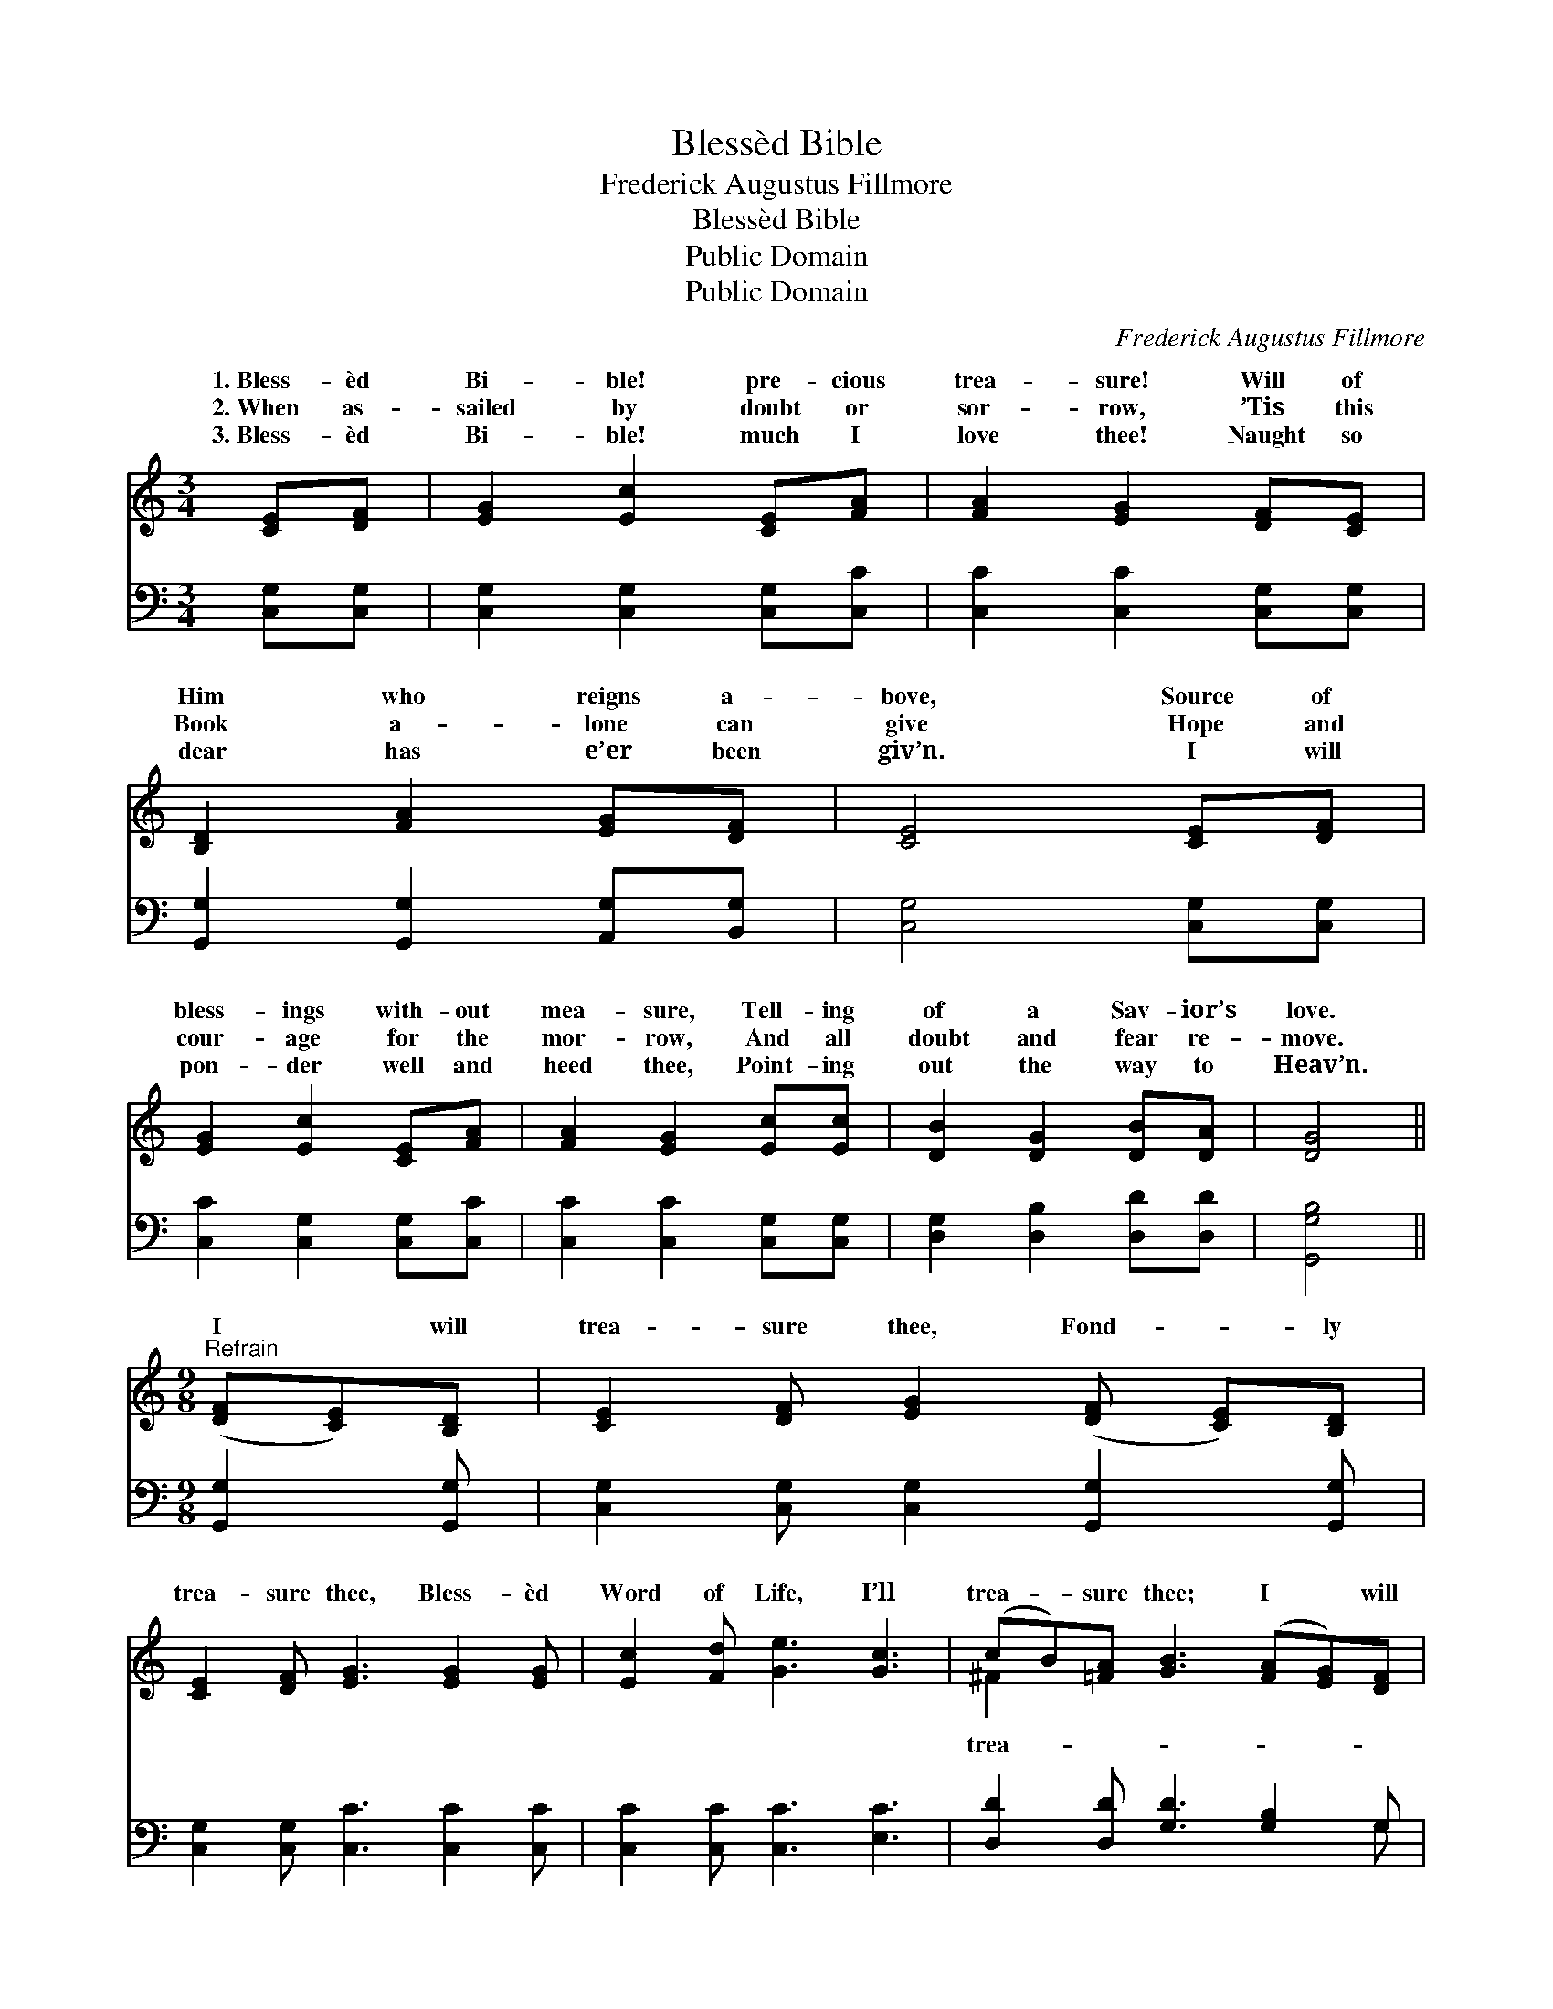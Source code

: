 X:1
T:Blessèd Bible
T:Frederick Augustus Fillmore
T:Blessèd Bible
T:Public Domain
T:Public Domain
C:Frederick Augustus Fillmore
Z:Public Domain
%%score ( 1 2 ) ( 3 4 )
L:1/8
M:3/4
K:C
V:1 treble 
V:2 treble 
V:3 bass 
V:4 bass 
V:1
 [CE][DF] | [EG]2 [Ec]2 [CE][FA] | [FA]2 [EG]2 [DF][CE] | [B,D]2 [FA]2 [EG][DF] | [CE]4 [CE][DF] | %5
w: 1.~Bless- èd|Bi- ble! pre- cious|trea- sure! Will of|Him who reigns a-|bove, Source of|
w: 2.~When as-|sailed by doubt or|sor- row, ’Tis this|Book a- lone can|give Hope and|
w: 3.~Bless- èd|Bi- ble! much I|love thee! Naught so|dear has e’er been|giv’n. I will|
 [EG]2 [Ec]2 [CE][FA] | [FA]2 [EG]2 [Ec][Ec] | [DB]2 [DG]2 [DB][DA] | [DG]4 || %9
w: bless- ings with- out|mea- sure, Tell- ing|of a Sav- ior’s|love.|
w: cour- age for the|mor- row, And all|doubt and fear re-|move.|
w: pon- der well and|heed thee, Point- ing|out the way to|Heav’n.|
[M:9/8]"^Refrain" ([DF][CE])[B,D] | [CE]2 [DF] [EG]2 ([DF] [CE])[B,D] | %11
w: ||
w: I * will|trea- sure thee, Fond- * ly|
w: ||
 [CE]2 [DF] [EG]3 [EG]2 [EG] | [Ec]2 [Fd] [Ge]3 [Gc]3 | (cB)[=FA] [GB]3 ([FA][EG])[DF] | %14
w: |||
w: trea- sure thee, Bless- èd|Word of Life, I’ll|trea- * sure thee; I * will|
w: |||
 [CE]2 [DF] [EG]3 ([DF][CE])[B,D] | [CE]2 [DF] [EG]3 [EG]2 [EG] | [Ec]2 [Fd] [Ge]3 [Gc]3 | %17
w: |||
w: sure thee; Fond- ly * trea-|sure thee; Bless- èd Word|of Life, I’ll trea-|
w: |||
 [Gc]2 [FB] [Ec]6 |] %18
w: |
w: sure thee. *|
w: |
V:2
 x2 | x6 | x6 | x6 | x6 | x6 | x6 | x6 | x4 ||[M:9/8] x3 | x8 | x9 | x9 | ^F2 x7 | x9 | x9 | x9 | %17
w: |||||||||||||||||
w: |||||||||||||trea-||||
 x9 |] %18
w: |
w: |
V:3
 [C,G,][C,G,] | [C,G,]2 [C,G,]2 [C,G,][C,C] | [C,C]2 [C,C]2 [C,G,][C,G,] | %3
 [G,,G,]2 [G,,G,]2 [A,,G,][B,,G,] | [C,G,]4 [C,G,][C,G,] | [C,C]2 [C,G,]2 [C,G,][C,C] | %6
 [C,C]2 [C,C]2 [C,G,][C,G,] | [D,G,]2 [D,B,]2 [D,D][D,D] | [G,,G,B,]4 ||[M:9/8] [G,,G,]2 [G,,G,] | %10
 [C,G,]2 [C,G,] [C,G,]2 [G,,G,]2 [G,,G,] | [C,G,]2 [C,G,] [C,C]3 [C,C]2 [C,C] | %12
 [C,C]2 [C,C] [C,C]3 [E,C]3 | [D,D]2 [D,D] [G,D]3 [G,B,]2 G, | %14
 [C,G,]2 [C,G,] [C,G,]3 [G,,G,]2 [G,,G,] | [C,G,]2 [C,G,] [C,C]3 [C,C]2 [C,C] | %16
 [C,C]2 [C,C] [C,C]3 [E,C]3 | [G,E]2 [G,D] [C,C]6 |] %18
V:4
 x2 | x6 | x6 | x6 | x6 | x6 | x6 | x6 | x4 ||[M:9/8] x3 | x8 | x9 | x9 | x8 G, | x9 | x9 | x9 | %17
 x9 |] %18

